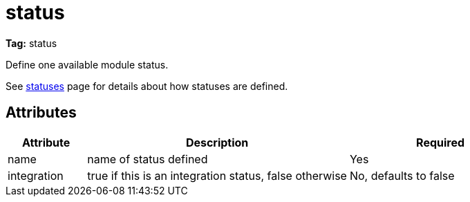 ////
   Licensed to the Apache Software Foundation (ASF) under one
   or more contributor license agreements.  See the NOTICE file
   distributed with this work for additional information
   regarding copyright ownership.  The ASF licenses this file
   to you under the Apache License, Version 2.0 (the
   "License"); you may not use this file except in compliance
   with the License.  You may obtain a copy of the License at

     http://www.apache.org/licenses/LICENSE-2.0

   Unless required by applicable law or agreed to in writing,
   software distributed under the License is distributed on an
   "AS IS" BASIS, WITHOUT WARRANTIES OR CONDITIONS OF ANY
   KIND, either express or implied.  See the License for the
   specific language governing permissions and limitations
   under the License.
////

= status

*Tag:* status

[ivysettings.statuses.status]#Define one available module status.#

See link:../settings/statuses.html[statuses] page for details about how statuses are defined.


== Attributes


[options="header",cols="15%,50%,35%"]
|=======
|Attribute|Description|Required
|name|name of status defined|Yes
|integration|true if this is an integration status, false otherwise|No, defaults to false
|=======
